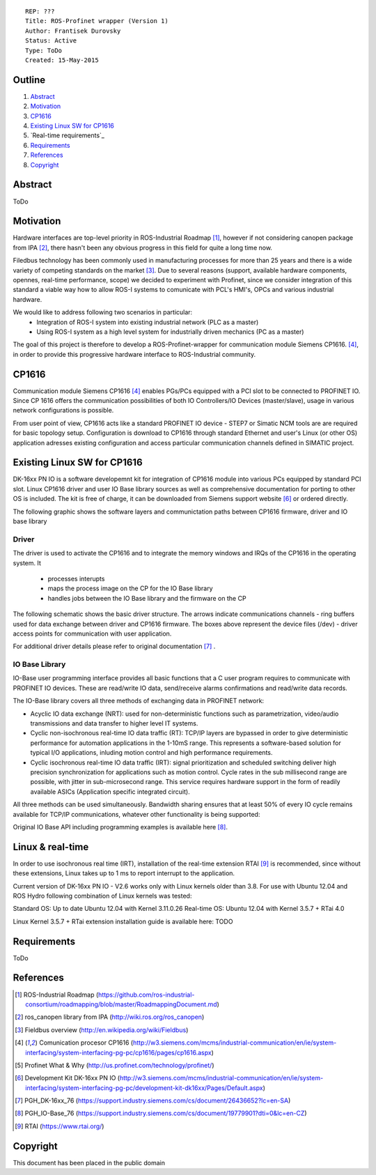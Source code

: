 ::
    
    REP: ???
    Title: ROS-Profinet wrapper (Version 1)
    Author: Frantisek Durovsky
    Status: Active
    Type: ToDo
    Created: 15-May-2015

Outline
=======

#. Abstract_
#. Motivation_
#. CP1616_
#. `Existing Linux SW for CP1616`_
#. `Real-time requirements`_ 
#. Requirements_
#. References_
#. Copyright_


Abstract
========

ToDo


Motivation
========

Hardware interfaces are top-level priority in ROS-Industrial Roadmap [#ros-i_roadmap]_, however if not considering canopen package from IPA [#ros_canopen]_, there hasn't been any obvious progress in this field for quite a long time now. 

Filedbus technology has been commonly used in manufacturing processes for more than 25 years and there is a wide variety of competing standards on the market [#fieldbus_wiki]_. Due to several reasons (support, available hardware components, opennes, real-time performance, scope) we decided to experiment with Profinet, since we consider integration of this standard a viable way how to allow ROS-I systems to comunicate with PCL's HMI's, OPCs and various industrial hardware.  

We would like to address following two scenarios in particular: 
 - Integration of ROS-I system into existing industrial network (PLC as a master)
 - Using ROS-I system as a high level system for industrially driven mechanics (PC as a master)

The goal of this project is therefore to develop a ROS-Profinet-wrapper for communication module Siemens CP1616. [#cp1616]_, in order to provide this progressive hardware interface to ROS-Industrial community.

CP1616
========
Communication module Siemens CP1616 [#cp1616]_ enables PGs/PCs equipped with a PCI slot to be connected to PROFINET IO. Since CP 1616 offers the communication possibilities of both IO Controllers/IO Devices (master/slave), usage in various network configurations is possible. 

.. image:: rep-I000X/cp1616.jpg


From user point of view, CP1616 acts like a standard PROFINET IO device - STEP7 or Simatic NCM tools are are required for basic topology setup. Configuration is download to CP1616 through standard Ethernet and user's Linux (or other OS) application adresses existing configuration and access particular communication channels defined in SIMATIC project. 


Existing Linux SW for CP1616
========
DK-16xx PN IO is a software developemnt kit for integration of CP1616 module into various PCs  equipped by standard PCI slot. Linux CP1616 driver and user IO Base library sources as well as comprehensive documentation for porting to other OS is included. The kit is free of charge, it can be downloaded from Siemens support website [#siemens_sup]_ or ordered directly.  

The following graphic shows the software layers and communictation paths between CP1616 firmware, driver and IO base library

.. image:: rep-I000X/overview.jpg



Driver
---------

The driver is used to activate the CP1616 and to integrate the memory windows and IRQs of the CP1616 in the operating system. It 

 - processes interupts
 - maps the process image on the CP for the IO Base library
 - handles jobs between the IO Base library and the firmware on the CP
 
The following schematic shows the basic driver structure. The arrows indicate communications channels - ring buffers used for data exchange between driver and CP1616 firmware. The boxes above represent the device files (/dev) - driver access points for communication with user application.

.. image:: rep-I000X/driver.jpg

For additional driver details please refer to original documentation [#CP1616_doc]_ .

IO Base Library
---------

IO-Base user programming interface provides all basic functions that a C user program requires to communicate with PROFINET IO devices. These are read/write IO data, send/receive alarms confirmations and read/write data records. 

The IO-Base library covers all three methods of exchanging data in PROFINET network:

- Acyclic IO data exchange (NRT): used for non-deterministic functions such as parametrization, video/audio transmissions and data transfer to higher level IT systems.

- Cyclic non-isochronous real-time IO data traffic (RT): TCP/IP layers are bypassed in order to give deterministic performance for automation applications in the 1-10mS range. This represents a software-based solution for typical I/O applications, inluding motion control and high performance requirements.

- Cyclic isochronous real-time IO data traffic (IRT): signal prioritization and scheduled switching deliver high precision synchronization for applications such as motion control. Cycle rates in the sub millisecond range are possible, with jitter in sub-microsecond range. This service requires hardware support in the form of readily available ASICs (Application specific integrated circuit). 

All three methods can be used simultaneously. Bandwidth sharing ensures that at least 50% of every IO cycle remains available for TCP/IP communications, whatever other functionality is being supported: 

.. image:: rep-I000X/IO_cycle.jpg

Original IO Base API including programming examples is available here [#io_base_doc]_.

Linux & real-time 
=========
In order to use isochronous real time (IRT), installation of the real-time extension RTAI [#rtai]_ is recommended, since without these extensions, Linux takes up to 1 ms to report interrupt to the application. 

Current version of DK-16xx PN IO - V2.6 works only with Linux kernels older than 3.8. For use with Ubuntu 12.04 and ROS Hydro following combination of Linux kernels was tested: 

Standard OS:  Up to date Ubuntu 12.04 with Kernel 3.11.0.26 
Real-time OS: Ubuntu 12.04 with Kernel 3.5.7 + RTai 4.0

Linux Kernel 3.5.7 + RTai extension installation guide is available here: TODO


Requirements
=========
ToDo


References
========
.. [#ros-i_roadmap] ROS-Industrial Roadmap (https://github.com/ros-industrial-consortium/roadmapping/blob/master/RoadmappingDocument.md)
.. [#ros_canopen] ros_canopen library from IPA (http://wiki.ros.org/ros_canopen) 
.. [#fieldbus_wiki] Fieldbus overview (http://en.wikipedia.org/wiki/Fieldbus)
.. [#cp1616] Comunication procesor CP1616 (http://w3.siemens.com/mcms/industrial-communication/en/ie/system-interfacing/system-interfacing-pg-pc/cp1616/pages/cp1616.aspx)
.. [#profinet] Profinet What & Why (http://us.profinet.com/technology/profinet/)
.. [#siemens_sup] Development Kit DK-16xx PN IO (http://w3.siemens.com/mcms/industrial-communication/en/ie/system-interfacing/system-interfacing-pg-pc/development-kit-dk16xx/Pages/Default.aspx)
.. [#CP1616_doc] PGH_DK-16xx_76 (https://support.industry.siemens.com/cs/document/26436652?lc=en-SA)
.. [#io_base_doc] PGH_IO-Base_76 (https://support.industry.siemens.com/cs/document/19779901?dti=0&lc=en-CZ)
.. [#rtai] RTAI (https://www.rtai.org/)

Copyright
========
This document has been placed in the public domain